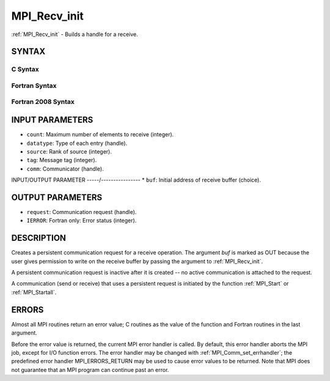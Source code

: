 .. _mpi_recv_init:


MPI_Recv_init
=============

.. include_body

:ref:`MPI_Recv_init` - Builds a handle for a receive.


SYNTAX
------


C Syntax
^^^^^^^^

.. code-block:: c
   :linenos:

   #include <mpi.h>
   int MPI_Recv_init(void *buf, int count, MPI_Datatype datatype,
   	int source, int tag, MPI_Comm comm, MPI_Request *request)


Fortran Syntax
^^^^^^^^^^^^^^

.. code-block:: fortran
   :linenos:

   USE MPI
   ! or the older form: INCLUDE 'mpif.h'
   MPI_RECV_INIT(BUF, COUNT, DATATYPE, SOURCE, TAG, COMM, REQUEST,
   		IERROR)
   	<type>	BUF(*)
   	INTEGER	COUNT, DATATYPE, SOURCE, TAG, COMM, REQUEST, IERROR


Fortran 2008 Syntax
^^^^^^^^^^^^^^^^^^^

.. code-block:: fortran
   :linenos:

   USE mpi_f08
   MPI_Recv_init(buf, count, datatype, source, tag, comm, request, ierror)
   	TYPE(*), DIMENSION(..), ASYNCHRONOUS :: buf
   	INTEGER, INTENT(IN) :: count, source, tag
   	TYPE(MPI_Datatype), INTENT(IN) :: datatype
   	TYPE(MPI_Comm), INTENT(IN) :: comm
   	TYPE(MPI_Request), INTENT(OUT) :: request
   	INTEGER, OPTIONAL, INTENT(OUT) :: ierror


INPUT PARAMETERS
----------------
* ``count``: Maximum number of elements to receive (integer).
* ``datatype``: Type of each entry (handle).
* ``source``: Rank of source (integer).
* ``tag``: Message tag (integer).
* ``comm``: Communicator (handle).

INPUT/OUTPUT PARAMETER
-----/----------------
* ``buf``: Initial address of receive buffer (choice).

OUTPUT PARAMETERS
-----------------
* ``request``: Communication request (handle).
* ``IERROR``: Fortran only: Error status (integer).

DESCRIPTION
-----------

Creates a persistent communication request for a receive operation. The
argument *buf* is marked as OUT because the user gives permission to
write on the receive buffer by passing the argument to :ref:`MPI_Recv_init`.

A persistent communication request is inactive after it is created -- no
active communication is attached to the request.

A communication (send or receive) that uses a persistent request is
initiated by the function :ref:`MPI_Start` or :ref:`MPI_Startall`.


ERRORS
------

Almost all MPI routines return an error value; C routines as the value
of the function and Fortran routines in the last argument.

Before the error value is returned, the current MPI error handler is
called. By default, this error handler aborts the MPI job, except for
I/O function errors. The error handler may be changed with
:ref:`MPI_Comm_set_errhandler`; the predefined error handler MPI_ERRORS_RETURN
may be used to cause error values to be returned. Note that MPI does not
guarantee that an MPI program can continue past an error.


.. seealso:: 
   | :ref:`MPI_Bsend_init`
   | :ref:`MPI_Rsend_init`
   | :ref:`MPI_Send_init`
   | MPI_Sssend_init
   | :ref:`MPI_Start`
   | :ref:`MPI_Startall`
   | :ref:`MPI_Request_free`
